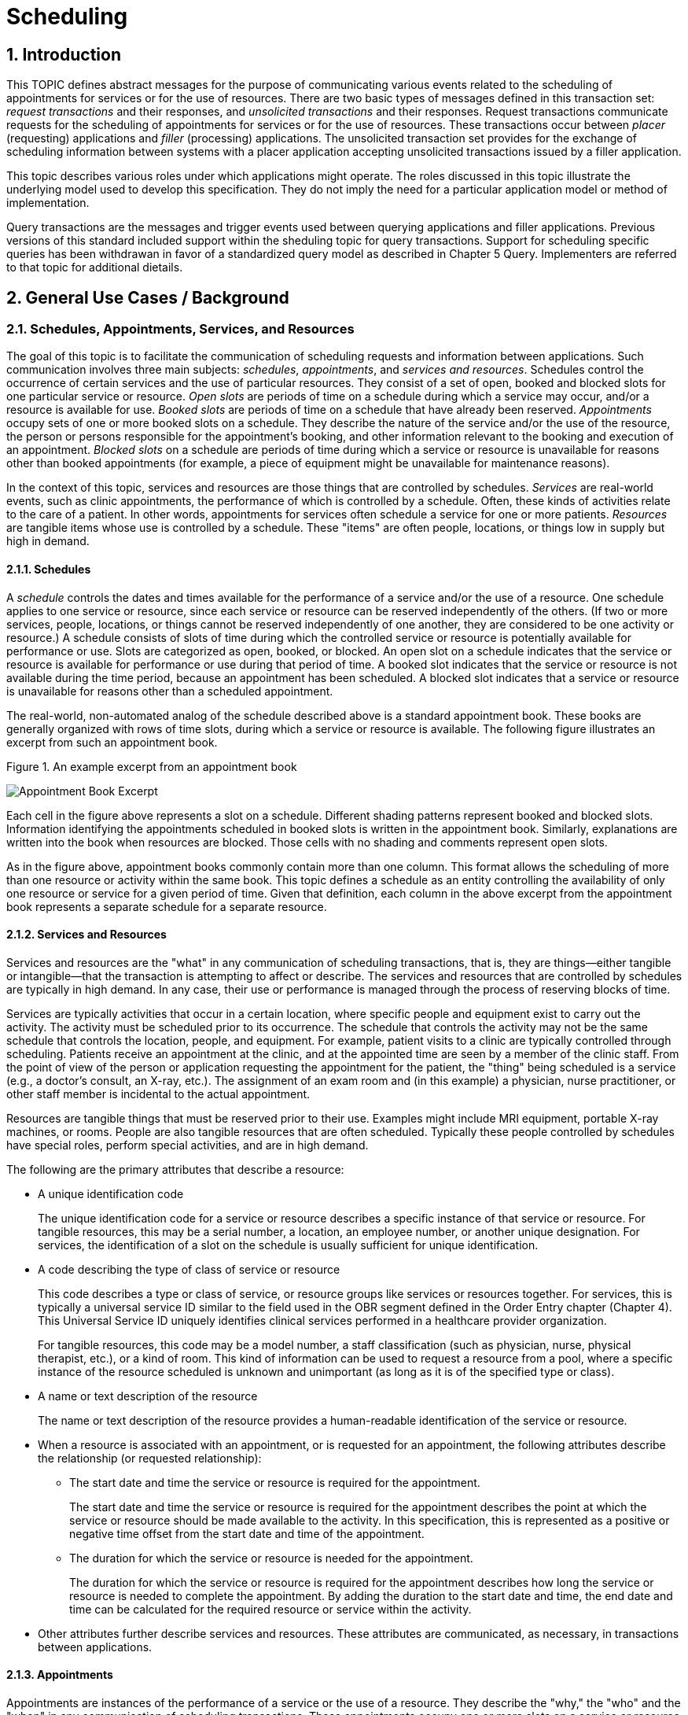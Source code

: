 :sectnums:
:example-caption!:
// FIXME this file has example usage of captions for er7 blocks.  Do we want to keep this?  Note also the use of the doc attributes above.  Do we want those?

= Scheduling

== Introduction
[v291_section="10.2"]

This TOPIC defines abstract messages for the purpose of communicating various events related to the scheduling of appointments for services or for the use of resources. There are two basic types of messages defined in this transaction set: _request transactions_ and their responses, and _unsolicited transactions_ and their responses. Request transactions communicate requests for the scheduling of appointments for services or for the use of resources. These transactions occur between _placer_ (requesting) applications and _filler_ (processing) applications. The unsolicited transaction set provides for the exchange of scheduling information between systems with a placer application accepting unsolicited transactions issued by a filler application.

This topic describes various roles under which applications might operate. The roles discussed in this topic illustrate the underlying model used to develop this specification. They do not imply the need for a particular application model or method of implementation.

Query transactions are the messages and trigger events used between querying applications and filler applications. Previous versions of this standard included support within the sheduling topic for query transactions. Support for scheduling specific queries has been withdrawan in favor of a standardized query model as described in Chapter 5 Query. Implementers are referred to that topic for additional dietails.

== General Use Cases / Background

=== Schedules, Appointments, Services, and Resources
[v291_section="10.2.1"]

The goal of this topic is to facilitate the communication of scheduling requests and information between applications. Such communication involves three main subjects: _schedules_, _appointments_, and _services and resources_. Schedules control the occurrence of certain services and the use of particular resources. They consist of a set of open, booked and blocked slots for one particular service or resource. _Open slots_ are periods of time on a schedule during which a service may occur, and/or a resource is available for use. _Booked slots_ are periods of time on a schedule that have already been reserved. _Appointments_ occupy sets of one or more booked slots on a schedule. They describe the nature of the service and/or the use of the resource, the person or persons responsible for the appointment's booking, and other information relevant to the booking and execution of an appointment. _Blocked slots_ on a schedule are periods of time during which a service or resource is unavailable for reasons other than booked appointments (for example, a piece of equipment might be unavailable for maintenance reasons).

In the context of this topic, services and resources are those things that are controlled by schedules. _Services_ are real-world events, such as clinic appointments, the performance of which is controlled by a schedule. Often, these kinds of activities relate to the care of a patient. In other words, appointments for services often schedule a service for one or more patients. _Resources_ are tangible items whose use is controlled by a schedule. These "items" are often people, locations, or things low in supply but high in demand.

==== Schedules
[v291_section="10.2.1.1"]

A _schedule_ controls the dates and times available for the performance of a service and/or the use of a resource. One schedule applies to one service or resource, since each service or resource can be reserved independently of the others. (If two or more services, people, locations, or things cannot be reserved independently of one another, they are considered to be one activity or resource.) A schedule consists of slots of time during which the controlled service or resource is potentially available for performance or use. Slots are categorized as open, booked, or blocked. An open slot on a schedule indicates that the service or resource is available for performance or use during that period of time. A booked slot indicates that the service or resource is not available during the time period, because an appointment has been scheduled. A blocked slot indicates that a service or resource is unavailable for reasons other than a scheduled appointment.

The real-world, non-automated analog of the schedule described above is a standard appointment book. These books are generally organized with rows of time slots, during which a service or resource is available. The following figure illustrates an excerpt from such an appointment book.

Figure 1. An example excerpt from an appointment book

image::Scheduling Figure 1.png[Appointment Book Excerpt]

Each cell in the figure above represents a slot on a schedule. Different shading patterns represent booked and blocked slots. Information identifying the appointments scheduled in booked slots is written in the appointment book. Similarly, explanations are written into the book when resources are blocked. Those cells with no shading and comments represent open slots.

As in the figure above, appointment books commonly contain more than one column. This format allows the scheduling of more than one resource or activity within the same book. This topic defines a schedule as an entity controlling the availability of only one resource or service for a given period of time. Given that definition, each column in the above excerpt from the appointment book represents a separate schedule for a separate resource.

==== Services and Resources
[v291_section="10.2.1.2"]

Services and resources are the "what" in any communication of scheduling transactions, that is, they are things—either tangible or intangible—that the transaction is attempting to affect or describe. The services and resources that are controlled by schedules are typically in high demand. In any case, their use or performance is managed through the process of reserving blocks of time.

Services are typically activities that occur in a certain location, where specific people and equipment exist to carry out the activity. The activity must be scheduled prior to its occurrence. The schedule that controls the activity may not be the same schedule that controls the location, people, and equipment. For example, patient visits to a clinic are typically controlled through scheduling. Patients receive an appointment at the clinic, and at the appointed time are seen by a member of the clinic staff. From the point of view of the person or application requesting the appointment for the patient, the "thing" being scheduled is a service (e.g., a doctor's consult, an X-ray, etc.). The assignment of an exam room and (in this example) a physician, nurse practitioner, or other staff member is incidental to the actual appointment.

Resources are tangible things that must be reserved prior to their use. Examples might include MRI equipment, portable X-ray machines, or rooms. People are also tangible resources that are often scheduled. Typically these people controlled by schedules have special roles, perform special activities, and are in high demand.

The following are the primary attributes that describe a resource:

* A unique identification code +
+
The unique identification code for a service or resource describes a specific instance of that service or resource. For tangible resources, this may be a serial number, a location, an employee number, or another unique designation. For services, the identification of a slot on the schedule is usually sufficient for unique identification.

* A code describing the type of class of service or resource +
+
This code describes a type or class of service, or resource groups like services or resources together. For services, this is typically a universal service ID similar to the field used in the OBR segment defined in the Order Entry chapter (Chapter 4). This Universal Service ID uniquely identifies clinical services performed in a healthcare provider organization. +
+
For tangible resources, this code may be a model number, a staff classification (such as physician, nurse, physical therapist, etc.), or a kind of room. This kind of information can be used to request a resource from a pool, where a specific instance of the resource scheduled is unknown and unimportant (as long as it is of the specified type or class).

* A name or text description of the resource +
+
The name or text description of the resource provides a human-readable identification of the service or resource.

* When a resource is associated with an appointment, or is requested for an appointment, the following attributes describe the relationship (or requested relationship):

** The start date and time the service or resource is required for the appointment. +
+
The start date and time the service or resource is required for the appointment describes the point at which the service or resource should be made available to the activity. In this specification, this is represented as a positive or negative time offset from the start date and time of the appointment.

** The duration for which the service or resource is needed for the appointment. +
+
The duration for which the service or resource is required for the appointment describes how long the service or resource is needed to complete the appointment. By adding the duration to the start date and time, the end date and time can be calculated for the required resource or service within the activity.

* Other attributes further describe services and resources. These attributes are communicated, as necessary, in transactions between applications.

==== Appointments
[v291_section="10.2.1.3"]

Appointments are instances of the performance of a service or the use of a resource. They describe the "why," the "who" and the "when" in any communication of scheduling transactions. These appointments occupy one or more slots on a service or resource schedule, causing those slots to become unavailable or "booked." Appointments can describe scheduled activities related to patients in a healthcare setting, or they can describe scheduled activities wholly unrelated to patients.

In its simplest form, an appointment consists of one service or resource reserved for a period of time, for a specific reason. More complex activities involve multiple services or resources, or parent-child relationships to other appointments.

The primary attributes for the appointment which describes a scheduled activity include the following:

* A unique placer appointment identification code +
+
The placer appointment identification code uniquely describes an instance of an appointment. It is used in communications between placer and filler applications to identify a particular appointment (or a request for an appointment booking) on the placer application. Except in special circumstances, the code is assigned by the placer application upon making an initial scheduling request. This concept is similar in practice to the placer order number found in Chapter 4, Order Entry.

* A unique filler appointment identification code +
+
The filler appointment identification code uniquely describes an instance of an appointment. It is the filler application's counter-part to the placer appointment identification code. It is used in communications between placer and filler applications to identify a particular appointment (or request for an appointment booking) on the filler application. Except under special circumstances, it is assigned by the filler application when an appointment (or a request for an appointment booking) is created by the filler application. This concept is similar in practice to the filler order number found in Chapter 4, Order Entry.

* An appointment start date and time +
+
The appointment start date and time describe the beginning of the appointment. In request transactions, the appointment start date and time are expressed as a preference or list of preferences. The filler application uses this expression of preference to book the appointment. Once an appointment has been booked, the start date and time are expressed in the actual scheduled start date and time.

* An appointment duration +
+
The appointment duration describes how long the appointment will last, and consequently, the end date and time of the appointment.

Supporting information about service and resource activities includes the following:

* Reason codes to describe the reason that the service is occurring or the resource is being used;

* Patient information to describe for whom the appointment is taking place, whether the appointment or scheduled activity is for, or related to, a patient;

* Requestor information to describe the person responsible for initiating and executing the appointment;

* Location information to describe where the appointment is scheduled to occur.

Other attributes further describe appointments. These attributes are communicated as necessary in transactions between applications.

==== Parent and Child Appointments
[v291_section="10.2.1.4"]

Parent appointments are those appointments that embody one or more child appointments. For example, a request for a repeating appointment results in a logical parent (the original scheduled appointment request), and one or more children (each individual occurrence of the appointment). This specification provides no information about how individual applications store or handle parent and child appointments, but it does provide a mechanism for identifying individual occurrences (children) within transactions.

Either the placing application or the filling application can specify child appointments—and in one of two ways. If each individual child appointment is assigned a separate and unique Placer Appointment ID and/or Filler Appointment ID, then that unique identifier may be used in transactions to specify an individual child. If, however, neither the placer nor filler application assigns a unique identifier separately, an occurrence number can be used. Both the ARQ and SCH segments allow for an occurrence number, which is a unique serial number assigned to each child within a parent appointment.

=== Application Roles
[v291_section="10.2.2"]

In this topic, there are three roles that an application can assume: a filler application role, a placer application role, and an auxiliary application role. These application roles define the interaction that an application will have with other applications in the messaging environment. In many environments, any one application may take on more than one application role.

In this specification, the definition of application roles is not intended to define or limit the functionality of specific products developed by vendors of such applications. Instead, this information is provided to help define the model used to develop this specification, and to provide an unambiguous way for applications to communicate with each other.

==== The Filler Application Role
[v291_section="10.2.2.1"]

The filler application role in the scheduling model is very similar to the filler application concept presented in Chapter 4, Order Entry. A filler application, in the scheduling model, is one that "owns" one or more schedules for one or more services or resources. In other words, a filler application exerts control over a certain set of services or resources and the schedules that define the availability of those services or resources. Because of this control, no other application has the ability to reserve, or to otherwise modify, the schedules controlled by a particular filler application.

Other applications can, on the other hand, make requests to modify the schedules owned by the filler application. The filler application either fulfills or denies requests to book slots, or to otherwise modify the schedules for the services and resources over which it exerts control.

Finally, the filler application also provides information about scheduled activities to other applications. The reasons that an application may be interested in receiving such information are varied. An application may have previously requested bookings or modifications on the schedule, or may simply be interested in the information for its own reporting or statistical purposes. The filler applications disseminates this information by issuing unsolicited information messages.

The analog of a filler application in a non-automated environment might be an appointment book and the person in charge of maintaining that book. The appointment book describes when the resources are available and when they are booked. This appointment book is the only official record of this information, and controls the availability of the resources to any user. The person in charge of this appointment book takes requests to book the resources, and decides whether to accept or reject the requests based on the information recorded in the appointment book. Anyone needing information from the appointment book either consults the book directly, or contacts the person in charge of the book.

==== The Placer Application Role
[v291_section="10.2.2.2"]

The placer application role in the scheduling model is also very similar to its counterpart in the Order Entry chapter. A placer application requests the booking, modification, cancellation, etc., of a scheduled activity for a service or resource. Because it cannot exert any control over the schedule for that resource, it must send its requests to modify the schedule to the filler application. In requesting that these appointments be booked or modified in some way, the placer application is asking the filler application to exert its control over the schedule on the placer application's behalf.

The analog of a placer application in a non-automated environment might be any person needing a particular resource or appointment for a service. A person needing to book an appointment would contact the person in charge of the appointment book for that resource or service, and request a reservation. Often, there is negotiation between the person requesting the reservation or appointment and the person who maintains the appointment book. The requesting person will indicate requirements and preferences, and the person controlling the appointment book will indicate whether the request can be fulfilled as specified.

==== The Auxiliary Application Role
[v291_section="10.2.2.4"]

An auxiliary application neither exerts control over, nor requests changes to a schedule. It, too, is only concerned with gathering information about a particular schedule. It is considered an "interested third-party," in that it is interested in any changes to a particular schedule, but has no interest in changing it or controlling it in any way. An auxiliary application passively collects information by receiving unsolicited updates from a filler application.

The analog of an auxiliary application in a non-automated environment might be any person receiving reports containing schedule information. For example, a facilities manager may need to know what rooms are booked for activity during specific periods of time. This person might ask the person controlling the appointment book for a periodic listing of activity, which may be something as simple as copies of pages from the appointment book.

Often, a placer application will also act as an auxiliary application. A placer application may have the capacity to store information about the scheduled activity that it requested. In such cases, the placer application is also an "interested" application in that it wishes to receive any messages describing changes to the content or status of the scheduled activity it initiated.

==== Application Roles in a Messaging Environment
[v291_section="10.2.2.5"]

In a messaging environment, these application roles communicate using specific types of messages and trigger events. The following figure illustrates the relationships between these application roles in a messaging environment:

Figure 2. Application role messaging relationships

image::Scheduling Figure 2.png[Appointment Book Excerpt]

The relationship between placer and filler applications revolves around request messages and response messages to those requests. Placer applications trigger request messages to filler applications, which respond to those requests with request response messages.

The relationship between auxiliary and filler applications centers on unsolicited informational messages. Filler applications trigger unsolicited informational messages to auxiliary applications whenever changes in the schedule occur. Auxiliary applications do not respond with any messages other than general acknowledgments. Filler applications triggering unsolicited informational messages do not expect further information from auxiliary applications.

=== Trigger Events, Status, Reasons, and Types
[v291_section="10.2.3"]

This topic defines several trigger events used to communicate scheduling information between applications. In addition, it also defines, suggests, or allows for several statuses that scheduled activities may hold, several reasons a scheduled activity may occur, and several types of scheduled activities. The distinction between these four concepts is important for understanding the information in this topic.

==== Trigger Events
[v291_section="10.2.3.1"]

The trigger events for this topic are defined below. Traditionally, trigger events define the transition of some entity from one state to another.footnote:[HL7 trigger events are not strictly limited to this definition; however, most trigger events do define state transitions.] Typical trigger events may be listed as follows: new, cancel, modify, discontinue, reschedule, and delete.

==== Status
[v291_section="10.2.3.2"]

The status of a scheduled activity describes where that activity is in its life cycle. A status differs from a trigger event in an important way: a status describes the current condition of an entity, whereas a trigger event is generated to "move" the entity from one state to another. All status fields in this topic are defined with respect to the application acting in the role of a filler, unless otherwise (and specifically) indicated. Therefore, a status in a scheduling interface transaction is only truly meaningful if the transaction was generated by the application assigning or maintaining that status.

Typical statuses for a schedule transaction might include the following: pending, wait-listed, confirmed, canceled, discontinued, deleted, started, completed, overbooked (booked for a resource along with another conflicting appointment), blocked, etc.

==== Reasons
[v291_section="10.2.3.3"]

This topic defines two kinds of reasons used with transactions. The first is an appointment reason that indicates why the appointment is being booked – and ultimately why the activity is going to occur. The second is an event reason that describes why a particular trigger event has been generated. Reasons tend to be static, whereas statuses tend to change. In contrast, trigger events describe an action to be performed.

Appointment reasons tend to be relatively static for the life of the scheduled activity. Typical examples of appointment reasons include the following: routine, walk-in, check-up, follow-up, emergency, etc.

Event reasons are static as well, but only for the life of a particular trigger event. Typical examples of event reasons include the following: no-show (e.g., when an appointment is canceled), at patient request, at caregiver request, etc.

==== Types
[v291_section="10.2.3.4"]

Rather than describing why an appointment has been scheduled – as the appointment reason does – the appointment type describes the kind of appointment recorded in the schedule. This information tends to be administrative in nature. Typical appointment types might include: normal, tentative (or "penciled in"), STAT, etc.

=== Appointments, Orders, and Referrals
[v291_section="10.2.4"]

A schedule request or appointment should not be confused, in any way, with orders for services, or for patient referrals. The trigger events and messages defined in this topic are meant to operate within the realm of scheduling activities, and not to imply that any other trigger event or real-world event has or should occur. It should not be construed from this topic that any schedule request transaction can be used instead of an order transaction, in which a service or other activity must be specifically ordered. In such cases, a specific order transaction should occur (either electronically or otherwise). If subsequent scheduling transactions are then required to carry out the order, the trigger events and messages defined in this topic may be used.

=== Organization of Trigger Events and Message Definitions
[v291_section="10.2.6"]

This topic contains two functional groupings of trigger events and message definitions. The trigger events within each of the functional groupings share the same or similar message definitions. The notation used to describe the sequence, optionality, and repetition of segments is described in Chapter 2, "Format for defining abstract messages."

The first functional grouping of trigger events and message definitions describes _placer request transactions_. This grouping defines the trigger events and message definitions for transactions from applications acting in a placer application role, and also defines the related filler application response messages. The second functional grouping describes trigger events and message definitions for _unsolicited transactions_ from applications acting in the filler application role. This grouping describes the unsolicited messages originating from an application fulfilling the filler role, and the response messages sent back by applications fulfilling the auxiliary role. 

==== PLACER APPLICATION REQUESTS AND TRIGGER EVENTS

Placer request and filler response transactions are the messages and trigger events used between placer applications and filler applications. The placer application initiates transactions using the SRM message, requesting that the filler application modify its schedule(s) with the given trigger event and information. The filler application responds to these requests, using the SRR message, to either grant or deny the requests from the placer application. All of the trigger events associated with placer request and filler response transactions use common message definitions of SRM_S01 and SRR_S01 respectively. There are no unsolicited messages initiated from a filler application defined in this set of trigger events. Those messages and trigger events are defined below.

When initiating a request, the placer application will generate and send an SRM message containing all of the information necessary to communicate the desired action to the filler application. All required segments and fields (both explicitly required and conditionally required) should be provided to the filler application, as defined in this topic. When the filler application receives the transaction, it acknowledges it with the appropriate accept acknowledgment using an ACK message (assuming that the enhanced acknowledgment mode is in use). After processing the request at the application level, the filler acknowledges the transaction with the appropriate application acknowledgment in an SRR message (again assuming that an application acknowledgment was requested under the enhanced acknowledgment mode, or that the original acknowledgment mode is in use). Applying the explanations of the various application acknowledgment codes in the context of this topic, an application accept from the filler means that the request was processed and accepted by the filler. An application error from the filler means that the request was processed and denied. An application reject from the filler means that the request was not, and could not, be processed due to one or more reasons unrelated to its content (for example: it fails the basic application protocol validation, the filler system is down, or there was an internal error). When appropriate, an SRR message with an application accept acknowledgment will contain further information on the request that was processed.

Note that in the abstract message definitions for both the SRM and SRR, the patient information segments (segments PID through DG1) are both optional as a group, and repeating as a group. The optionality allows for transactions that relate to a patient, and for those that do not. The ability to repeat the patient information allows for those transactions in which one activity must be scheduled for multiple patients (e.g., for family or group therapy).

In contrast, a transaction may specify no more than (and no less than) one activity. Note that neither the ARQ segment (in the SRM message) nor the SCH segment (in the SRR message) are allowed to repeat, and that they are required. Neither the optionality nor the ability to repeat patient information allows a transaction to specify more than one activity.

==== FILLER APPLICATION MESSAGES AND TRIGGER EVENTS UNSOLICITED

Unsolicited transactions from filler applications are the messages and trigger events used between filler applications and auxiliary applications. Transactions are initiated by the filler application, using the SIU message to notify auxiliary applications of modifications in a filler application's schedule(s). The auxiliary application responds to these notifications, using the ACK message, either to acknowledge receipt of the transaction, or to signal that an interfacing error of some kind has occurred. All of the trigger events associated with unsolicited transactions from filler applications use a common message definition of SIU_S12.

This set of trigger events is also used to notify applications fulfilling the placer application role of changes in the filler application's schedule(s), if the application is configured to accept these messages and trigger events as an auxiliary application would. As the discussion of application roles has indicated above, any one application can have more than one application role. If it is important that the application acting in the placer application role in your messaging environment be notified of unsolicited changes to a filler application's schedule(s), then it must also support the role of an auxiliary application.

When initiating a notification transaction, the filler application will generate and send an SIU message containing all of the information necessary to communicate the desired information to the auxiliary application. All required segments and fields (both explicitly required and conditionally required) should be provided by the filler application, as defined in this topic. When the auxiliary application receives the transaction, it acknowledges with the appropriate accept acknowledgment using an ACK message (assuming that the enhanced acknowledgment mode is in use). After processing the notification at the application level, the auxiliary application acknowledges the transaction with the appropriate application acknowledgment in an ACK message (assuming that an application acknowledgment was requested under the enhanced acknowledgment mode, or that the original acknowledgment mode is in use). Applying the explanations of the various application acknowledgment codes (detailed in Chapter 2) in the context of this topic, an application accept from the auxiliary application means that the notification was processed and accepted. An application error from the auxiliary application means that the auxiliary application was unable to process the notification at the application level. An application reject from the auxiliary application means that the request was not, and could not, be processed due to one or more reasons unrelated to its content (for example: it fails the basic application protocol validation, the system is down, or there was an internal error).

== Implementation Considerations
[v291_section="10.8"]

=== Update mode
[v291_section="10.2.6.1"]

This topic uses the "Action code/unique identifier" mode for updating via repeating segments. For more information on updating via repeating segments, please see section 2.10.4, "Protocol for interpreting repeating segments or segment groups in an update Message," in Chapter 2. The definition of the "Action code/unique identifier" update mode can be found in Chapter 2, Section 2.10.4.2, "Action code/unique identifier mode update definition."

=== Logical Relationship of Resource and Service Segments
[v291_section="10.8.1"]

This topic implies that the relationship of the repeating resource and service specific segments has a logical "and" relationship. In other words, if more than one AIP segment is sent in a transaction, it is logical to assume that both specified personnel resources are required for the appointment. Currently, there is no way to specify an "or" relationship between the resource and service segments. It is possible to specify a resource type and achieve a similar (but not equivalent) effect.

=== Multiple Placer Applications
[v291_section="10.8.2"]

When implementing the transactions defined in this topic with multiple placer applications, one must consider the implications of a situation when more than one placer application asks to book, hold, lock, or otherwise reserve the same slot or set of slots on a particular schedule.

This topic makes no attempt to define attribute ownership (e.g., based on application roles). Ownership is the right to create or update attribute content. If two or more applications attempt simultaneously to update the same attribute(s), deadly update collisions may occur, causing data corruption, unless robust mechanisms for bidding and locking such attributes are in place between applications. This topic makes no attempt to address data ownership issues or to define attribute bidding and locking mechanisms.

This topic assumes that the placer and filler applications have put such mechanisms into place, therefore resolving any contention or collision issues at the application level. Further, if such mechanisms have not been implemented by the applications, then this topic assumes that procedural solutions have been implemented by the healthcare provider organization to resolve contention and collision issues.

== Technical Specs

xref:technical_specs/S01.adoc[Message - S01 Request New Appointment Booking]

xref:technical_specs/S02.adoc[Message - S02 Request Appointment Rescheduling]

xref:technical_specs/S03.adoc[Message - S03 Request Appointment Modification]

xref:technical_specs/S04.adoc[Message - S04 Request Appointment Cancellation]

xref:technical_specs/S05.adoc[Message - S05 Request Appointment Discontinuation]

xref:technical_specs/S06.adoc[Message - S06 Request Appointment Deletion]

xref:technical_specs/S07.adoc[Message - S07 Request Addition of Service/Resource on Appointment]

xref:technical_specs/S08.adoc[Message - S08 Request Modification of Service/Resource on Appointment]

xref:technical_specs/S09.adoc[Message - S09 Request Cancellation of Service/Resource on Appointment]

xref:technical_specs/S10.adoc[Message - S10 Request Discontinuation of Service/Resource on Appointment]

xref:technical_specs/S11.adoc[Message - S11 Request Deletion of Service/Resource on Appointment]

xref:technical_specs/S12.adoc[Message - S12 Notification of New Appointment Booking]

xref:technical_specs/S13.adoc[Message - S13 Notification of Appointment Rescheduling]

xref:technical_specs/S14.adoc[Message - S14 Notification of Appointment Modification]

xref:technical_specs/S15.adoc[Message - S15 Notification of Appointment Cancellation]

xref:technical_specs/S16.adoc[Message - S16 Notification of Appointment Discontinuation]

xref:technical_specs/S17.adoc[Message - S17 Notification of Appointment Deletion]

xref:technical_specs/S18.adoc[Message - S18 Notification of Addition of Service/Resource on Appointment]

xref:technical_specs/S19.adoc[Message - S19 Notification of Modification of Service/Resource on Appointment]

xref:technical_specs/S20.adoc[Message - S20 Notification of Cancellation of Service/Resource on Appointment]

xref:technical_specs/S21.adoc[Message - S21 Request Discontinuation of Service/Resource on Appointment]

xref:technical_specs/S22.adoc[Message - S22 Notification of Deletion of Service/Resource on Appointment]

xref:technical_specs/S23.adoc[Message - S23 Notification of Blocked Schedule Time Slot(s)]

xref:technical_specs/S24.adoc[Message - S24 Notification of Opened ("un-blocked") Schedule Time Slot(s)]

xref:technical_specs/S26.adoc[Message - S26 Notification That Patient Did Not Show Up for Scheduled Appointment]

xref:technical_specs/S27.adoc[Message - S27 Broadcast Notification of Scheduled Appointments]

== Example Transactions
[v291_section="10.7"]

=== Request and Receive New Appointment - Event S01
[v291_section="10.7.1"]

The patient has been seen by his primary care physician, Dr. Patricia Primary, and requires treatment by a cardiologist. The PCP requests a new appointment with Dr. Pump at the North Office. The patient has requested that the appointment be scheduled for a time between January 2nd and January 10th, 2025, and between 8:00 AM and 5:00 PM. Dr. Pump's office responds to the request with an appointment at the North Office at 9:30 AM on January 6, 2025.

[er7]
MSH|^~\&|PRIMARY|EWHIN|SPOCARD|EWHIN|202501010800||SRM^S01^SRM_S01|090849PRIMARY|P|2.8|||AL|AL
ARQ|19940047^SCH001|||||047^Referral||NORMAL|||202501020800^202501101700||||0045^Contact^Carrie^S||||3372^Person^Entered
PID|||484848^^^^MR||Everyman^Adam^A||19601121|M|Alias||2222 Home Street^Jay^WA^99021||555-2003|||M
DG1|001||786.5^^I9|CHEST PAINS|200701010730|W
DG1|002||412^I9|OLD MYOCARDIAL INFARCTION|200701010730|W
RGS|001
AIP|001||032^Pump^Patrick|002^CARDIOLOGIST|||||||NO
AIL|001|^NORTH OFFICE|002^CLINIC|||||||YES

[er7]
MSH|^~\&|PRIMARY|EWHIN|JONES|EWHIN|202501010802||ACK|021244SPOCARD|P|2.8
MSA|CA|090849JONES

[er7]
MSH|^~\&|PRIMARY|EWHIN|JONES|EWHIN|202501010810||SRR^S01^SRR_S01|0934849SPOCARD|P|2.8
MSA|AA|090849EVERYMAN
SCH|2007047^SCH001|2007567^SCH100|||||047^Referral|NORMAL||||0045^Contact^Carrie^C|555-2010|||087^By^Entered|555-2011||||BOOKED
TQ1||||||30^M|202501060930|202501061000
PID|||484848^^^^MR||Everyman^Adam^A||19601121|M|Alias||2222 Home Street^Jay^WA^99021||555-2003|||M
RGS|001
AIP|001|032^Pump^Patrick|002^CARDIOLOGIST|||||||NO|BOOKED
AIL|001|103^NORTH OFFICE|002^CLINIC|||||||NO|BOOKED

[er7]
MSH|^~\&|PRIMARY|EWHIN|SPOCARD|EWHIN|202501010812||ACK|434532JONES|P|2.8
MSA|CA|0934849SPOCARD

=== Unsolicited Notification of Rescheduled Appointment - Event S13
[v291_section="10.7.2"]

The patient has asked Dr. Pump to reschedule his January 6th appointment. Dr. Primary’s scheduling application (the filler application) sends the PCP, Dr. Primary, a notification that the original appointment has been rescheduled, followed by a notification of the new appointment on January 9th at 1:00 PM..

[er7]
MSH|^~\&|PRIMARY|EWHIN|JONES|EWHIN|202501040800||SIU^S13^SIU_S12|021244SPOCARD|P|2.8|||AL|ER
SCH|2007047^SCH001|2007567^SCH100|||||047^Referral|NORMAL||||0045^Contact^Carrie^C^^^|555-2010|||087^By^Entered^^^^|555-2011||||BOOKED
TQ1||||||30^M|200701091300|200701091330
NTE||The patient is going to be on vacation so cannot make previous appointment scheduled on January 6.
PID|||484848^^^^MR||Everyman^Adam^A||19601121|M|Alias||2222 Home Street^Jay^WA^99021||555-2003|||M
RGS|001
AIP|001|032^Pump^Patrick|002^CARDIOLOGIST|||||||NO|BOOKED
AIL|001|103^NORTH OFFICE|002^CLINIC|||||||NO|BOOKED

[er7]
MSH|^~\&|PRIMARY|EWHIN|SPOCARD|EWHIN|202501010802||ACK|035324PRIMARY|P|2.8
MSA|CA|021244SPOCARD

=== Request and Receive New Appointment with Repeating Interval - Event S01
[v291_section="10.7.3"]

The patient has been seen by his specialist, Dr. Specialize, and requires treatment by a physical therapist, Seth Stretcher. Dr. Specialize's office requests a one-hour appointment each day for the next five days. Mr. Stretcher's office responds to the request with an appointment at 9:30 AM on June 20th through June 24th, 2025.

.Request
[er7]
MSH|^~\&|SPECIALIZE|EWHIN|STRETCHER|EWHIN|202506190800||SRM^S01^SRM_S01|03432SPECIALIZE|P|2.8|||AL|AL
ARQ|20070347^SCH001|||||047^Referral||NORMAL|060|min|200706200930||Q1D|D5|00335^Specialize^Sara^S^^^MD||||A3423^Person^Entered
PID|||484848^^^^MR||Everyman^Adam^A||19401121|M|Alias||2222 Home Street^Jay^WA^99021||555-2003|||M
DG1|001||833.00^^I9|Closed dislocation wrist|202506190700
RGS|001
AIP|001|064^STRETCHER^SETH|097^PHYSICAL THERAPIST|||||||NO
AIL|001|103^NORTH OFFICE|002^CLINIC|||||||NO

.ACK
[er7]
MSH|^~\&|SPECIALIZE|EWHIN|SMITH|EWHIN|202506190802||ACK|546644STRETCHER|P|2.8
MSA|CA|03432SPECIALIZE

.Response
[er7]
MSH|^~\&|STRETCHER|EWHIN|SPECIALIZE|EWHIN|202506190810||SRR^S01^SRR_S01|0654544JONES|P|2.8
MSA|AA|03432SSPECIALIZE
SCH|2007037^SCH001|2007297^SCH100|||||047^Referral|NORMAL|| ||0335^Contact^Carrie^C^^^||||064^By^Entered|||||BOOKED
TQ1|||Q1D||5^D|60^M|200706200930|200706240930
PID|||484848^^^^MR||Everyman^Adam^A||19401121|M|Alias||2222 Home Street^Jay^WA^99021||555-2003|||M
RGS|001
AIP|001|064^STRETCHER^SETH|097^PHYSICAL THERAPIST|||||||NO|BOOKED
AIL|001|103^NORTH OFFICE|002^CLINIC|||||||NO|BOOKED

.ACK
[er7]
MSH|^~\&|SPECIALIZE|EWHIN|STRETCHER|EWHIN|202506190800||ACK|045742SPECIALIZE|P|2.8
MSA|CA|0654544JONES
